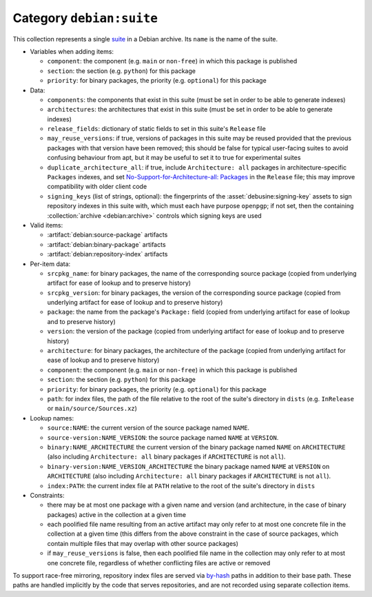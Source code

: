 .. collection:: debian:suite

Category ``debian:suite``
-------------------------

This collection represents a single `suite
<https://wiki.debian.org/DebianRepository/Format#Suite>`_ in a Debian
archive. Its ``name`` is the name of the suite.

* Variables when adding items:

  * ``component``: the component (e.g. ``main`` or ``non-free``) in which
    this package is published
  * ``section``: the section (e.g. ``python``) for this package
  * ``priority``: for binary packages, the priority (e.g. ``optional``) for
    this package

* Data:

  * ``components``: the components that exist in this suite (must be set in
    order to be able to generate indexes)
  * ``architectures``: the architectures that exist in this suite (must be
    set in order to be able to generate indexes)
  * ``release_fields``: dictionary of static fields to set in this suite's
    ``Release`` file
  * ``may_reuse_versions``: if true, versions of packages in this suite may
    be reused provided that the previous packages with that version have
    been removed; this should be false for typical user-facing suites to
    avoid confusing behaviour from apt, but it may be useful to set it to
    true for experimental suites
  * ``duplicate_architecture_all``: if true, include ``Architecture: all``
    packages in architecture-specific ``Packages`` indexes, and set
    `No-Support-for-Architecture-all: Packages
    <https://wiki.debian.org/DebianRepository/Format#No-Support-for-Architecture-all>`__
    in the ``Release`` file; this may improve compatibility with older
    client code
  * ``signing_keys`` (list of strings, optional): the fingerprints of the
    :asset:`debusine:signing-key` assets to sign repository indexes in this
    suite with, which must each have purpose ``openpgp``; if not set, then
    the containing :collection:`archive <debian:archive>` controls which
    signing keys are used

* Valid items:

  * :artifact:`debian:source-package` artifacts
  * :artifact:`debian:binary-package` artifacts
  * :artifact:`debian:repository-index` artifacts

* Per-item data:

  * ``srcpkg_name``: for binary packages, the name of the corresponding
    source package (copied from underlying artifact for ease of lookup and
    to preserve history)
  * ``srcpkg_version``: for binary packages, the version of the
    corresponding source package (copied from underlying artifact for ease
    of lookup and to preserve history)
  * ``package``: the name from the package's ``Package:`` field (copied from
    underlying artifact for ease of lookup and to preserve history)
  * ``version``: the version of the package (copied from underlying artifact
    for ease of lookup and to preserve history)
  * ``architecture``: for binary packages, the architecture of the package
    (copied from underlying artifact for ease of lookup and to preserve
    history)
  * ``component``: the component (e.g. ``main`` or ``non-free``) in which
    this package is published
  * ``section``: the section (e.g. ``python``) for this package
  * ``priority``: for binary packages, the priority (e.g. ``optional``) for
    this package
  * ``path``: for index files, the path of the file relative to the root of
    the suite's directory in ``dists`` (e.g. ``InRelease`` or
    ``main/source/Sources.xz``)

* Lookup names:

  * ``source:NAME``: the current version of the source package named
    ``NAME``.
  * ``source-version:NAME_VERSION``: the source package named ``NAME`` at
    ``VERSION``.
  * ``binary:NAME_ARCHITECTURE`` the current version of the binary package
    named ``NAME`` on ``ARCHITECTURE`` (also including ``Architecture: all``
    binary packages if ``ARCHITECTURE`` is not ``all``).
  * ``binary-version:NAME_VERSION_ARCHITECTURE`` the binary package named
    ``NAME`` at ``VERSION`` on ``ARCHITECTURE`` (also including
    ``Architecture: all`` binary packages if ``ARCHITECTURE`` is not
    ``all``).
  * ``index:PATH``: the current index file at ``PATH`` relative to the root
    of the suite's directory in ``dists``

* Constraints:

  * there may be at most one package with a given name and version (and
    architecture, in the case of binary packages) active in the collection
    at a given time
  * each poolified file name resulting from an active artifact may only
    refer to at most one concrete file in the collection at a given time
    (this differs from the above constraint in the case of source packages,
    which contain multiple files that may overlap with other source
    packages)
  * if ``may_reuse_versions`` is false, then each poolified file name in the
    collection may only refer to at most one concrete file, regardless of
    whether conflicting files are active or removed

To support race-free mirroring, repository index files are served via
`by-hash
<https://wiki.debian.org/DebianRepository/Format#indices_acquisition_via_hashsums_.28by-hash.29>`__
paths in addition to their base path.  These paths are handled implicitly by
the code that serves repositories, and are not recorded using separate
collection items.
